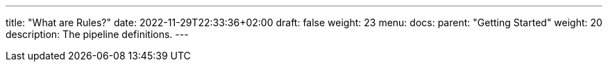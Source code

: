 ---
title: "What are Rules?"
date: 2022-11-29T22:33:36+02:00
draft: false
weight: 23
menu:
  docs:
    parent: "Getting Started"
    weight: 20
description: The pipeline definitions.
---